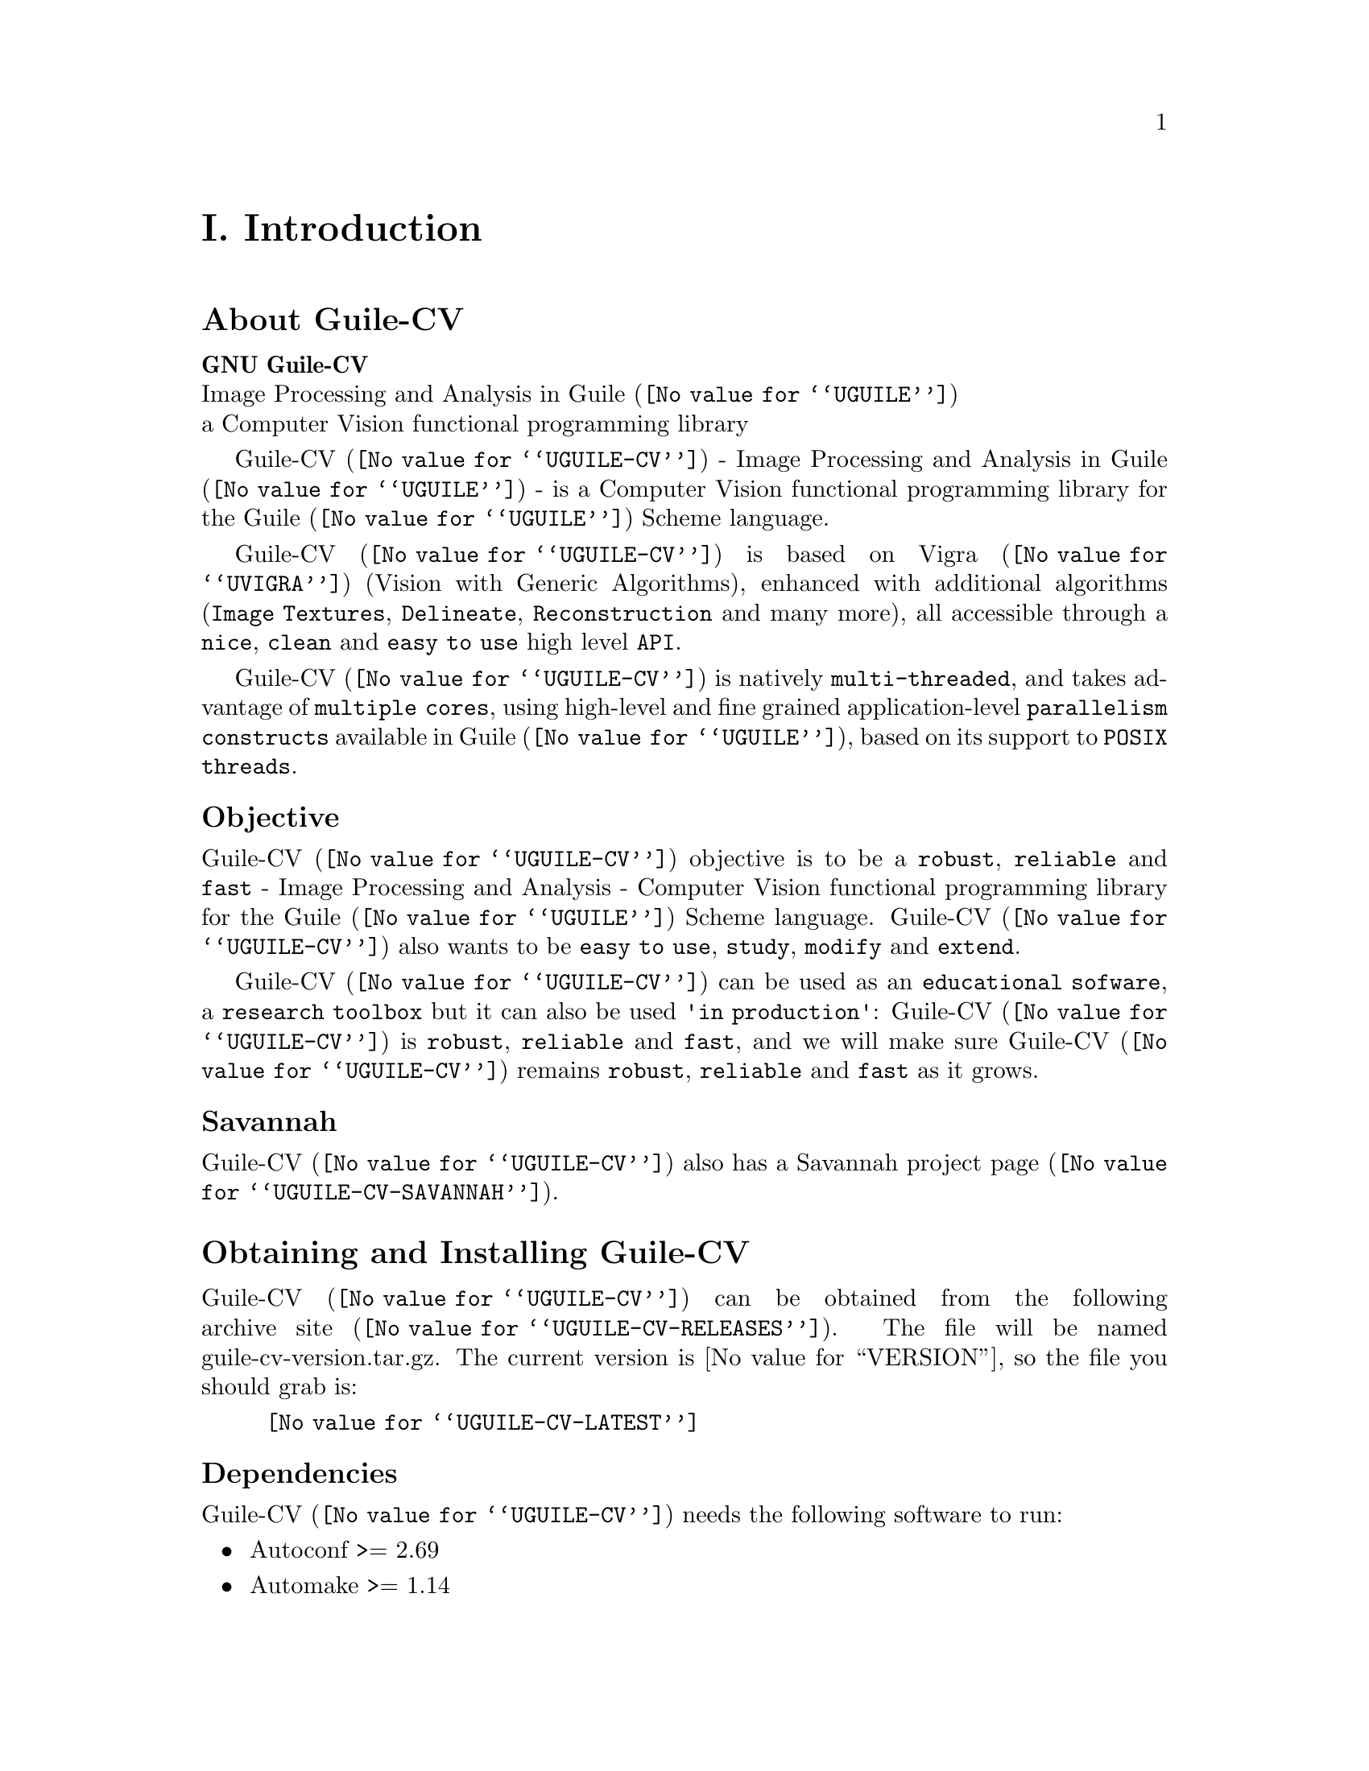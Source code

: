@c -*- mode: texinfo; coding: utf-8 -*-
@c This is part of the GNU Guile-CV Reference Manual.
@c Copyright (C) 2016 - 2020 Free Software Foundation, Inc.
@c See the file guile-cv.texi for copying conditions.


@node Introduction
@c @chapter Introduction
@unnumbered I. Introduction

@menu
* About Guile-CV::
@c * Description::
@c * What else::
@c * Savannah::
* Obtaining and Installing Guile-CV::
* Contact::
* Reporting Bugs::
@end menu


@node About Guile-CV
@section About Guile-CV

@strong{GNU Guile-CV} @*
Image Processing and Analysis in @uref{@value{UGUILE}, Guile} @*
a Computer Vision functional programming library


@c @subheading Description

@uref{@value{UGUILE-CV}, Guile-CV} - Image Processing and Analysis in
@uref{@value{UGUILE}, Guile} - is a Computer Vision functional
programming library for the @uref{@value{UGUILE}, Guile} Scheme
language.

@uref{@value{UGUILE-CV}, Guile-CV} is based on @uref{@value{UVIGRA},
Vigra} (Vision with Generic Algorithms), enhanced with additional
algorithms (@code{Image Textures}, @code{Delineate},
@code{Reconstruction} and many more), all accessible through a
@code{nice}, @code{clean} and @code{easy to use} high level @code{API}.

@uref{@value{UGUILE-CV}, Guile-CV} is natively @code{multi-threaded},
and takes advantage of @code{multiple cores}, using high-level and fine
grained application-level @code{parallelism constructs} available in
@uref{@value{UGUILE}, Guile}, based on its support to @code{POSIX
threads}.


@subheading Objective

@uref{@value{UGUILE-CV}, Guile-CV} objective is to be a @code{robust},
@code{reliable} and @code{fast} - Image Processing and Analysis -
Computer Vision functional programming library for the
@uref{@value{UGUILE}, Guile} Scheme language. @uref{@value{UGUILE-CV},
Guile-CV} also wants to be @code{easy to use}, @code{study},
@code{modify} and @code{extend}.

@uref{@value{UGUILE-CV}, Guile-CV} can be used as an @code{educational
sofware}, a @code{research toolbox} but it can also be used @code{'in
production'}: @uref{@value{UGUILE-CV}, Guile-CV} is @code{robust},
@code{reliable} and @code{fast}, and we will make sure
@uref{@value{UGUILE-CV}, Guile-CV} remains @code{robust},
@code{reliable} and @code{fast} as it grows.

@c @subheading What else

@c @uref{@value{UGUILE-CV}, Guile-CV} is almost entirely written in
@c @uref{@value{UGUILE}, Guile} Scheme, though for performance reasons,
@c some basic operations are implemented in C (see libguile-cv if you are
@c interested).  This C code is kept to the very strict minimum and _not_
@c part of the API: as Guile Scheme evolves, targeting an AOT compiler, we
@c may rewrite these in scheme at any moment.


@subheading Savannah

@uref{@value{UGUILE-CV}, Guile-CV} also has a
@uref{@value{UGUILE-CV-SAVANNAH}, Savannah project page}.


@node Obtaining and Installing Guile-CV
@section Obtaining and Installing Guile-CV

@uref{@value{UGUILE-CV}, Guile-CV} can be obtained from the following
archive @uref{@value{UGUILE-CV-RELEASES}, site}.  The file will be named
guile-cv-version.tar.gz. The current version is @value{VERSION}, so the
file you should grab is:

@indentedblock
@uref{@value{UGUILE-CV-LATEST}}
@end indentedblock

@subheading Dependencies

@uref{@value{UGUILE-CV}, Guile-CV} needs the following software to run:

@itemize @bullet

@item
Autoconf >= 2.69
@item
Automake >= 1.14
@item
Makeinfo >= 6.3
@item
@uref{@value{UGUILE}, Guile} >= 2.0.13
@item
@uref{@value{UGUILE-LIB}, Guile-Lib} >= 0.2.5
@item 
@uref{@value{UVIGRA}, Vigra} >= 1.11.0

@indentedblock
@strong{Note:}

If you manually install @uref{@value{UVIGRA}, Vigra}, make sure you pass
the cmake ‑DCMAKE_BUILD_TYPE=RELEASE option, which triggers absolutely
essential adequate runtime optimization flags.
@end indentedblock

@item
@uref{@value{UVIGRAC}, Vigra C} >= commit 0af647d08 - Oct 28, 2018


@indentedblock
The local minima and maxima interfaces have been improved, and now
support the full set of options provided by Vigra, to our request (thank
you Benjamin!).  In addition there has been a few bugs fixed, including
one we detected while working on Guile-CV local minima bindigs.

Vigra C - a C wrapper [to some of] the Vigra functionality - is
currently only available by cloning its source code @uref{@value{UGIT},
git} repository: there is no release and no versioning scheme
either@footnote{We do our best to check that the libvigra_c installed
library does contain the required Guile-CV functionalty though, and
these checks are listed as part of our @code{configure} steps}.  But no
big deal, its home page has an 'Installation' section which guides you
step by step.

@strong{Notes:}

@enumerate
@item
Make sure you pass the cmake ‑DCMAKE_BUILD_TYPE=RELEASE option, which
triggers absolutely essential adequate runtime optimization flags;

@item
Vigra C says it depends on @code{cmake >= 3.1}, but this is only
true if you want to build its documentation, probably not the case. Most
distribution still have cmake 2.8, if that is your case, you may safely
edit @file{/your/path/vigra_c/CMakeLists.txt} and downgrade this
requirement to the cmake version installed on your machine;

@item
Make sure the directory where @file{libvigra_c.so} has been installed is
'known', either because it is defined in @file{/etc/ld.so.conf.d}, or
you set the environment variable @code{LD_LIBRARY_PATH}, otherwise Guile
won't find it and @code{configure} will report an error.
@end enumerate
@end indentedblock

@item
@uref{@value{ULATEX}, LaTex}

@indentedblock
Any modern latex distribution will do, we use @uref{@value{UTEXLIVE},
TexLive}.

Guile-CV will check that it can find the @code{standalone}
documentclass, as well as the following packages: @code{inputenc},
@code{fontenc}, @code{lmodern}, @code{xcolor}, @code{booktabs},
@code{siunitx}, @code{iwona}.

@uref{@value{UIWONA}, Iwona}: this is the font used to create
@ref{im-histogram} headers, legend indices and footers. Note that it
could be that it is not part of your 'basic' LaTex distro, on debian
for example, iwona is part of the texlive-fonts-extra package.
@end indentedblock

@end itemize


@subheading Install from the tarball

Assuming you have satisfied the dependencies, open a terminal and
proceed with the following steps:

@example
cd <download-path>
tar zxf guile-cv-@value{VERSION}.tar.gz
cd guile-cv-@value{VERSION}
./configure [--prefix=/your/prefix] [--with-guile-site=yes]
make
make install
@end example

@indentedblock
@strong{Special note:}

Before you start to use @uref{@value{UGUILE-CV}, Guile-CV}, make sure
you read and implement the recommendation made in the manual, section
@xref{Configuring Guile for Guile-CV}.
@end indentedblock

Happy @uref{@value{UGUILE-CV}, Guile-CV}!


@subheading Install from the source

@uref{@value{UGUILE-CV}, Guile-CV} uses @uref{@value{UGIT}, Git} for
revision control, hosted on @uref{@value{UGUILE-CV-SAVANNAH}, Savannah},
you may browse the sources repository @uref{@value{UGUILE-CV-GIT}, here}.

There are currently 2 [important] branches: @code{master} and
@code{devel}. @uref{@value{UGUILE-CV}, Guile-CV} stable branch is
master, developments occur on the devel branch.

So, to grab, compile and install from the source, open a terminal and:

@example
git clone git://git.savannah.gnu.org/guile-cv.git
cd guile-cv
./autogen.sh
./configure [--prefix=/your/prefix] [--with-guile-site=yes]
make
make install
@end example

@indentedblock
@strong{Special note:}

Before you start to use @uref{@value{UGUILE-CV}, Guile-CV}, make sure
you read and implement the recommendation made in the manual, section
@xref{Configuring Guile for Guile-CV}.
@end indentedblock

The above steps ensure you're using @uref{@value{UGUILE-CV}, Guile-CV}
bleeding edge @code{stable} version. If you wish to participate to
developments, checkout the @code{devel} branch:

@example
git checkout devel
@end example

Happy @code{hacking!}

@*
@strong{Notes:}


@enumerate
@item
The @code{default} and @code{--prefix} installation locations for source
modules and compiled files (in the absence of
@code{--with-guile-site=yes}) are:

@example
$(datadir)/guile-cv
$(libdir)/guile-cv/guile/$(GUILE_EFFECTIVE_VERSION)/site-ccache
@end example

If you pass @code{--with-guile-site=yes}, these locations become the
Guile global site and site-ccache directories, respectively.

The configure step reports these locations as the content of the
@code{sitedir} and @code{siteccachedir} variables, respectivelly the
source modules and compiled files install locations. After installation,
you may consult these variables using pkg-config:

@example
pkg-config guile-cv-1.0 --variable=sitedir
pkg-config guile-cv-1.0 --variable=siteccachedir
@end example

You will need - unless you have used @code{--with-guile-site=yes}, or
unless these locations are already 'known' by Guile - to define or
augment your @code{GUILE_LOAD_PATH} and @code{GUILE_COMPILED_PATH}
environment variables with these locations, respectively (or
@code{%load-path} and @code{%load-compiled-path} at run time if you
prefer@footnote{In this case, you may as well decide to either alter
your @file{$HOME/.guile} personal file, or, if you are working in a
mult-user environmet, you may also opt for a global configuration. In
this case, the file must be named @file{init.scm} and placed it here
(evaluate the following expression in a terminal): @code{guile -c
"(display (%global-site-dir))(newline)"}.}  (See
@uref{@value{UGUILE-ENV-VARS}, Environment Variables} and
@uref{@value{UGUILE-LOAD-PATH}, Load Path} in the Guile Reference
Manual).

@item
Guile-CV also installs its @code{libguile-cv.*} library files, in
@code{$(libdir)}. The configure step reports its location as the content
of the @code{libdir} variable, which depends on on the content of the
@code{prefix} and @code{exec_prefix} variables (also reported). After
nstallation, you may consult these variables using pkg-config:

@example
pkg-config guile-cv-1.0 --variable=prefix
pkg-config guile-cv-1.0 --variable=exec_prefix
pkg-config guile-cv-1.0 --variable=libdir
@end example

You will need - unless the @code{$(libdir)} location is already 'known'
by your system - to either define or augment your
@code{$LD_LIBRARY_PATH} environment variable, or alter the
@file{/etc/ld.so.conf} (or add a file in @file{/etc/ld.so.conf.d}) and
run (as root) @code{ldconfig}, so that Guile-CV finds its
@code{libguile-cv.*} library files@footnote{Contact your administrator
if you opt for the second solution but don't have @code{write}
priviledges on your system.}.
@c @ifhtml
@c @*@*
@c @end ifhtml

@item
To install Guile-CV, you must have write permissions to the default or
@code{$(prefix)} directory and its subdirs, as well as to both Guile's
site and site-ccache directories if @code{--with-guile-site=yes} was
passed.
@ifhtml
@*@*
@end ifhtml

@item
Like for any other GNU Tool Chain compatible software, you may install
the documentation locally using @code{make install-info}, @code{make
install-html} and/or @code{make install-pdf}.
@ifhtml
@*@*
@end ifhtml


@item
Last but not least :), Guile-CV comes with a @code{test-suite}, which we
recommend you to run (especially before @ref{Reporting Bugs}):

@example
make check
@end example
@end enumerate


@node Contact
@section Contact


@subheading Mailing lists

Guile-CV uses the following mailing list:

@itemize @bullet

@item
@value{GUILE-USER} is for general user help and discussion.

@item
@value{GUILE-DEVEL} is used to discuss most aspects of Guile-CV,
including development and enhancement requests.

@c @item
@c @value{GUILE-CV-BUGS} is used for Guile-CV bug reports.

@end itemize

When sending emails to guile-user and/or guile-devel, please use
'Guile-CV: ' to prefix the subject line of any Guile-CV related email,
thanks!


@subheading IRC

Most of the time you can find me on irc, channel @code{#guile},
@code{#guix} and @code{#scheme} on @emph{irc.freenode.net},
@code{#clutter} and @code{#introspection} on @emph{irc.gnome.org}, under
the nickname @strong{daviid}.



@node Reporting Bugs
@section Reporting Bugs

Guile-CV uses the following bug reports mailing list:

@itemize @bullet
@item @value{GUILE-CV-BUGS}
@end itemize

You can (un)subscribe to the bugs report list by following instructions
on the @uref{@value{UGUILE-CV-BUGS-LISTINFO}, list information page}.

